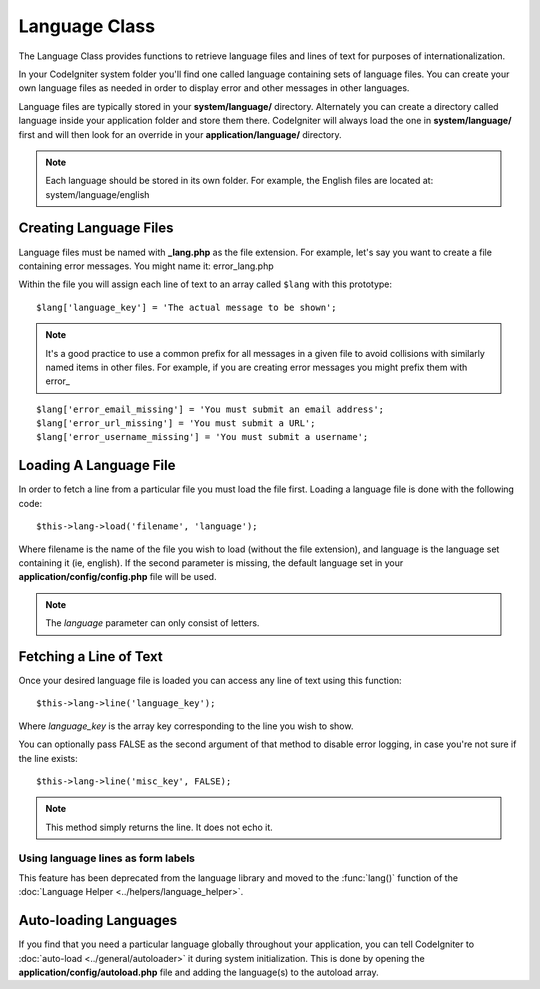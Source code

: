 ##############
Language Class
##############

The Language Class provides functions to retrieve language files and
lines of text for purposes of internationalization.

In your CodeIgniter system folder you'll find one called language
containing sets of language files. You can create your own language
files as needed in order to display error and other messages in other
languages.

Language files are typically stored in your **system/language/** directory.
Alternately you can create a directory called language inside your
application folder and store them there. CodeIgniter will always load the
one in **system/language/** first and will then look for an override in
your **application/language/** directory.

.. note:: Each language should be stored in its own folder. For example,
	the English files are located at: system/language/english

Creating Language Files
=======================

Language files must be named with **_lang.php** as the file extension. For
example, let's say you want to create a file containing error messages.
You might name it: error_lang.php

Within the file you will assign each line of text to an array called
``$lang`` with this prototype::

	$lang['language_key'] = 'The actual message to be shown';

.. note:: It's a good practice to use a common prefix for all messages
	in a given file to avoid collisions with similarly named items in other
	files. For example, if you are creating error messages you might prefix
	them with error\_

::

	$lang['error_email_missing'] = 'You must submit an email address';
	$lang['error_url_missing'] = 'You must submit a URL';
	$lang['error_username_missing'] = 'You must submit a username';

Loading A Language File
=======================

In order to fetch a line from a particular file you must load the file
first. Loading a language file is done with the following code::

	$this->lang->load('filename', 'language');

Where filename is the name of the file you wish to load (without the
file extension), and language is the language set containing it (ie,
english). If the second parameter is missing, the default language set
in your **application/config/config.php** file will be used.

.. note:: The *language* parameter can only consist of letters.

Fetching a Line of Text
=======================

Once your desired language file is loaded you can access any line of
text using this function::

	$this->lang->line('language_key');

Where *language_key* is the array key corresponding to the line you wish
to show.

You can optionally pass FALSE as the second argument of that method to
disable error logging, in case you're not sure if the line exists::

	$this->lang->line('misc_key', FALSE);

.. note:: This method simply returns the line. It does not echo it.

Using language lines as form labels
-----------------------------------

This feature has been deprecated from the language library and moved to
the :func:`lang()` function of the :doc:`Language Helper
<../helpers/language_helper>`.

Auto-loading Languages
======================

If you find that you need a particular language globally throughout your
application, you can tell CodeIgniter to :doc:`auto-load
<../general/autoloader>` it during system initialization. This is done
by opening the **application/config/autoload.php** file and adding the
language(s) to the autoload array.